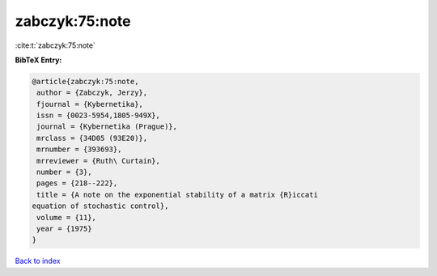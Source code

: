 zabczyk:75:note
===============

:cite:t:`zabczyk:75:note`

**BibTeX Entry:**

.. code-block:: bibtex

   @article{zabczyk:75:note,
    author = {Zabczyk, Jerzy},
    fjournal = {Kybernetika},
    issn = {0023-5954,1805-949X},
    journal = {Kybernetika (Prague)},
    mrclass = {34D05 (93E20)},
    mrnumber = {393693},
    mrreviewer = {Ruth\ Curtain},
    number = {3},
    pages = {218--222},
    title = {A note on the exponential stability of a matrix {R}iccati
   equation of stochastic control},
    volume = {11},
    year = {1975}
   }

`Back to index <../By-Cite-Keys.html>`_

